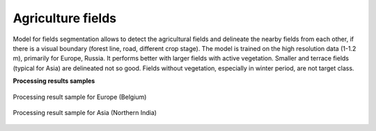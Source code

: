 Agriculture fields
------------------

Model for fields segmentation allows to detect the agricultural fields and delineate the nearby fields from each other, if there is a visual boundary (forest line, road, different crop stage). The model is trained on the high resolution data (1-1.2 m), primarily for Europe, Russia. It performs better with larger fields with active vegetation. Smaller and terrace fields (typical for Asia) are delineated not so good. Fields without vegetation, especially in winter period, are not target class.

**Processing results samples**

.. figure:: ../_static/processing_result/agriculture_fields_5.png
   :alt: Processing result of agriculture fields model
   :align: center
   :width: 18cm
   
   Processing result sample for Europe (Belgium)

.. figure:: ../_static/processing_result/agriculture_fields_11.png
   :alt: Processing result of agriculture fields model
   :align: center
   :width: 18cm 
   
   Processing result sample for Asia (Northern India)